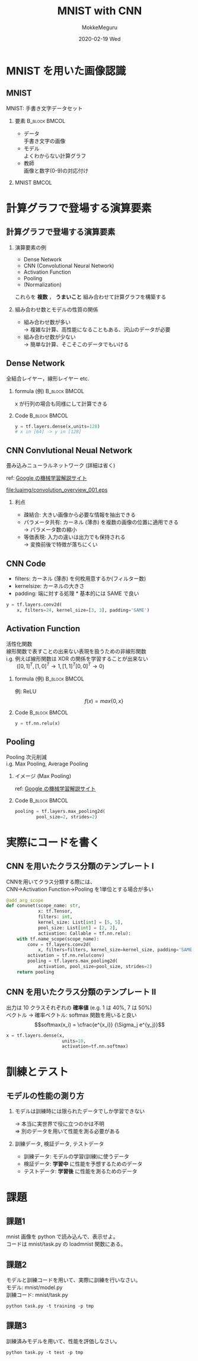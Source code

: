 #+title: MNIST with CNN
#+date: 2020-02-19 Wed
#+author: MokkeMeguru
#+email: meguru.mokke@gmail.com

#+language: ja
#+select_tags: export
#+exclude_tags: noexport
#+creator: Emacs 26.3 (Org mode 9.2.6)
#+options: ':nil *:t -:t ::t <:t \n:t ^:t arch:headline author:t
#+options: broken-links:nil c:nil creator:nil d:(not "LOGBOOK") date:t e:t
#+options: email:t f:t inline:t num:t p:nil pri:nil prop:nil stat:t tags:t
#+options: tasks:t tex:t timestamp:t title:t toc:t todo:t |:t
#+options: H:2 toc:t \n:t
#+latex_class_options: [lualatex, 11pt, allowframebreaks]
#+latex_class: luabeamer
#+columns: %45ITEM %10BEAMER_env(Env) %10BEAMER_act(Act) %4BEAMER_col(Col) %8BEAMER_opt(Opt)
#+beamer_header: \usepackage{luatexja}
#+beamer_header: \usepackage{tabulary}
#+beamer_header: \usepackage{amsmath}
#+beamer_header: \usepackage{multimedia}
#+beamer_header: \usepackage{minted}
#+beamer_header: \usepackage{media9}
#+beamer_header: \setbeamertemplate{page number in head/foot}[framenumber]
#+beamer_header: \setbeamerfont{block body}{size=\tiny}
#+beamer_header: \setbeamerfont{block title}{size=\small}
#+beamer_header: \setbeamerfont{block body example}{size=\small}
#+beamer_theme: Berlin
#+beamer_color_theme:
#+beamer_font_theme:
#+beamer_inner_theme:
#+beamer_outer_theme:
#+startup: beamer
#+BEAMER_HEADER: \AtBeginSection[]{\begin{frame}<beamer>\frametitle{Presentaion agenda}\tableofcontents[currentsection]\end{frame}}
* MNIST を用いた画像認識
** MNIST
   MNIST: 手書き文字データセット
*** 要素                                                      :B_block:BMCOL:
    :PROPERTIES:
    :BEAMER_col: 0.6
    :BEAMER_env: block
    :END:
    #+LATEX: \fontsize{12pt}{7.2}\selectfont
    - データ
        手書き文字の画像
    - モデル
        よくわからない計算グラフ
    - 教師
        画像と数字(0-9)の対応付け
*** MNIST                                                             :BMCOL:
    :PROPERTIES:
    :BEAMER_col: 0.4
    :END:
    #+ATTR_LATEX: :width 5cm
    [[file:luaimg/mnist.png]]
* 計算グラフで登場する演算要素
** 計算グラフで登場する演算要素
*** 演算要素の例
   - Dense Network
   - CNN (Convolutional Neural Network)
   - Activation Function
   - Pooling
   - (Normalization)
これらを *複数* ， *うまいこと* 組み合わせて計算グラフを構築する
*** 組み合わせ数とモデルの性質の関係
    - 組み合わせ数が多い
        \rightarrow 複雑な計算、高性能になることもある、沢山のデータが必要
    - 組み合わせ数が少ない 
        \rightarrow 簡単な計算、そこそこのデータでもいける
** Dense Network
   全結合レイヤー，線形レイヤー etc.
*** formula (例)                                              :B_block:BMCOL:
    :PROPERTIES:
    :BEAMER_env: block
    :BEAMER_col: 0.5
    :END:
    #+LATEX: \fontsize{9pt}{7.2}\selectfont
   \begin{eqnarray*}
   y &=& W x + b\\
   , where&& W \in \mathbb{R}^{n\times m},  b \in \mathbb{R}^{n}\\
     &&      x \in \mathbb{R}^{m}, y \in \mathbb{R}^{nP}\\
   \end{eqnarray*}
   x が行列の場合も同様にして計算できる
*** Code                                                      :B_block:BMCOL:
    :PROPERTIES:
    :BEAMER_env: block
    :BEAMER_col: 0.5
    :END:
        #+LATEX: \fontsize{9pt}{7.2}\selectfont
    #+begin_src python
    y = tf.layers.dense(x,units=128)
    # x in [64] -> y in [128]
    #+end_src
** CNN Convlutional Neual Network
   畳み込みニューラルネットワーク (詳細は省く)
   # #+LATEX: \movie[height=1.125in,poster]{}{cnn_animation/convolution_overview.gif}
   ref: [[https://developers.google.com/machine-learning/practica/image-classification/convolutional-neural-networks][Google の機械学習解説サイト ]]
   #+ATTR_LATEX: :width 5cm
    [[file:luaimg/convolution_overview_001.eps]]
   
*** 利点
    - 疎結合: 大きい画像から必要な情報を抽出できる
    - パラメータ共有: カーネル (薄赤) を複数の画像の位置に適用できる
      \rightarrow パラメータ数の縮小
    - 等価表現: 入力の違いは出力でも保持される
      \rightarrow 変換前後で特徴が落ちにくい

** CNN Code
   - filters: カーネル (薄赤) を何枚用意するか(フィルター数)
   - kernel\under{}size: カーネルの大きさ
   - padding: 端に対する処理 \ast 基本的には SAME で良い
   #+begin_src python
     y = tf.layers.conv2d(
         x, filters=24, kernel_size=[3, 3], padding='SAME')
   #+end_src

** Activation Function
   活性化関数
   線形関数で表すことの出来ない表現を扱うための非線形関数
   i.g. 例えば線形関数は XOR の関係を学習することが出来ない
   　　($[0, 1]^{T}, [1, 0 ]^{T} \rightarrow 1, [1, 1]^{T} [0, 0]^{T} \rightarrow 0$)
*** formula (例)                                              :B_block:BMCOL:
    :PROPERTIES:
    :BEAMER_col: 0.5
    :BEAMER_env: block
    :END:
    #+LATEX: \fontsize{9pt}{7.2}\selectfont
    \begin{eqnarray*}
    y &=& {\rm activation\_fn}(x)\\
    , where && x \in \mathbb{R}^{X} \\
    && y \in \mathbb{R}^{X}
    \end{eqnarray*}
    例: ReLU $$f(x) = max\{0, x\}$$
*** Code                                                      :B_block:BMCOL:
    :PROPERTIES:
    :BEAMER_env: block
    :BEAMER_col: 0.5
    :END:
    #+begin_src python
    y = tf.nn.relu(x)
    #+end_src
** Pooling
   Pooling 次元削減
   i.g. Max Pooling, Average Pooling
*** イメージ (Max Pooling)
    :PROPERTIES:
   :BEAMER_col: 0.6
   :BEAMER_env: block
   :END:
    #+LATEX: \fontsize{9pt}{7.2}\selectfont
    ref: [[https://developers.google.com/machine-learning/practica/image-classification/convolutional-neural-networks][Google の機械学習解説サイト ]]
    #+ATTR_LATEX: :width 5cm
    [[file:luaimg/pooling.png]]
*** Code                                                      :B_block:BMCOL:
    :PROPERTIES:
    :BEAMER_col: 0.4
    :BEAMER_env: block
    :END:
    
    #+begin_src python
    pooling = tf.layers.max_pooling2d(
            pool_size=2, strides=2)
    #+end_src
* 実際にコードを書く
** CNN を用いたクラス分類のテンプレート Ⅰ
   CNNを用いてクラス分類する際には、
   CNN->Activation Function->Pooling を1単位とする場合が多い
   #+LATEX: \fontsize{8pt}{7.2}\selectfont
   #+begin_src python
@add_arg_scope
def convnet(scope_name: str,
            x: tf.Tensor,
            filters: int,
            kernel_size: List[int] = [5, 5],
            pool_size: List[int] = [2, 2],
            activation: Callable = tf.nn.relu):
    with tf.name_scope(scope_name):
        conv = tf.layers.conv2d(
            x, filters=filters, kernel_size=kernel_size, padding='SAME')
        activation = tf.nn.relu(conv)
        pooling = tf.layers.max_pooling2d(
            activation, pool_size=pool_size, strides=2)
    return pooling
   #+end_src
** CNN を用いたクラス分類のテンプレート Ⅱ
   出力は 10 クラスそれぞれの **確率値** (e.g. 1 は 40%, 7 は 50%)
   ベクトル \rightarrow 確率ベクトル: softmax 関数を用いると良い
   $$softmax(x_i) = \cfrac{e^{x_i}} {\Sigma_j e^{y_j}}$$

   #+begin_src python
   x = tf.layers.dense(x,
                        units=10,
                        activation=tf.nn.softmax)
   #+end_src
* 訓練とテスト
** モデルの性能の測り方
*** モデルは訓練時には限られたデータでしか学習できない
    #+LATEX: \fontsize{12pt}{7.2}\selectfont
   \rightarrow 本当に実世界で役に立つのかは不明
   \Rightarrow 別のデータを用いて性能を測る必要がある
*** 訓練データ, 検証データ, テストデータ
    #+LATEX: \fontsize{12pt}{7.2}\selectfont
    - 訓練データ: モデルの学習(訓練)に使うデータ
    - 検証データ: *学習中* に性能を予想するためのデータ
    - テストデータ: *学習後* に性能を測るためのデータ
* 課題
** 課題1
   mnist 画像を python で読み込んで、表示せよ。
   コードは mnist/task.py の load\under{}mnist 関数にある。
   #+ATTR_LATEX::width 5cm
   [[file:luaimg/mnist_show.png]]
** 課題2
   モデルと訓練コードを用いて、実際に訓練を行いなさい。
   モデル: mnist/model.py
   訓練コード: mnist/task.py
   #+begin_center
   ~python task.py -t training -p tmp~
   #+end_center
** 課題3
   訓練済みモデルを用いて、性能を評価しなさい。
   #+begin_center
   ~python task.py -t test -p tmp~
   #+end_center

